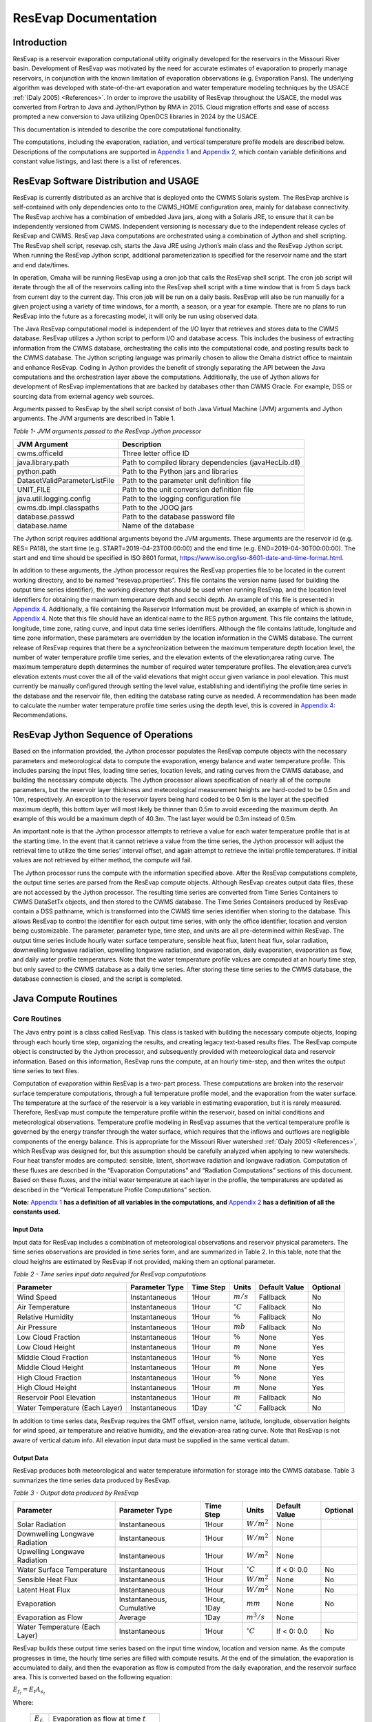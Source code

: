 .. _legacy-resevap-computation:
.. Unit Constants utilized in ResEvap documentation
.. |degC| replace:: :math:`{^\circ}C`
.. |percent| replace:: :math:`\%`
.. |m| replace:: :math:`m`
.. |mm| replace:: :math:`mm`
.. |mb| replace:: :math:`mb`

.. numerator to the left of the denominator options:
.. |m/s_small| replace:: :math:`m / s`
.. |m3/s_small| replace:: :math:`{m^{3}} / s`
.. |m2/s_small| replace:: :math:`{m^{2}} / {s}`
.. |m2/s3_small| replace:: :math:`{m^{2}} / {s^{3}}`
.. |W/m2_small| replace:: :math:`W / {m^{2}}`
.. |W/m3_small| replace:: :math:`W / {m^{3}}`
.. |J/kg_small| replace:: :math:`J / kg`
.. |kg/m3_small| replace:: :math:`{kg} / {m^{3}}`

.. numerator over denominator options:
.. |m/s| replace:: :math:`\dfrac{m}{s}`
.. |m3/s| replace:: :math:`\dfrac{m^{3}}{s}`
.. |m2/s| replace:: :math:`\dfrac{m^{2}}{s}`
.. |m2/s3| replace:: :math:`\dfrac{m^{2}}{s^{3}}`
.. |W/m2| replace:: :math:`\dfrac{W}{m^{2}}`
.. |W/m3| replace:: :math:`\dfrac{W}{m^{3}}`
.. |J/kg| replace:: :math:`\dfrac{J}{kg}`
.. |kg/m3| replace:: :math:`\dfrac{kg}{m^{3}}`


######################
ResEvap Documentation
######################

Introduction
==============

ResEvap is a reservoir evaporation computational utility originally developed for the
reservoirs in the Missouri River basin. Development of ResEvap was motivated
by the need for accurate estimates of evaporation to properly manage reservoirs,
in conjunction with the known limitation of evaporation observations
(e.g. Evaporation Pans). The underlying algorithm was developed with
state-of-the-art evaporation and water temperature modeling techniques by the USACE
:ref:`(Daly 2005) <References>`. In order to improve the usability of ResEvap throughout
the USACE, the model was converted from Fortran to Java and Jython/Python by RMA in 2015.
Cloud migration efforts and ease of access prompted a new conversion to Java utilizing
OpenDCS libraries in 2024 by the USACE.

This documentation is intended to describe the core computational
functionality.

The computations, including the evaporation, radiation, and vertical temperature
profile models are described below. Descriptions of the computations are supported
in `Appendix 1`_ and `Appendix 2`_, which contain variable definitions and
constant value listings, and last there is a list of references.

ResEvap Software Distribution and USAGE
========================================

ResEvap is currently distributed as an archive that is deployed onto the CWMS
Solaris system. The ResEvap archive is self-contained with only dependencies
onto to the CWMS_HOME configuration area, mainly for database connectivity.
The ResEvap archive has a combination of embedded Java jars, along with a
Solaris JRE, to ensure that it can be independently versioned from CWMS.
Independent versioning is necessary due to the independent release cycles of
ResEvap and CWMS. ResEvap Java computations are orchestrated using a combination
of Jython and shell scripting. The ResEvap shell script, resevap.csh, starts the
Java JRE using Jython’s main class and the ResEvap Jython script. When running
the ResEvap Jython script, additional parameterization is specified for the
reservoir name and the start and end date/times.

In operation, Omaha will be running ResEvap using a cron job that calls the
ResEvap shell script. The cron job script will iterate through the all of the
reservoirs calling into the ResEvap shell script with a time window that is from
5 days back from current day to the current day. This cron job will be run on a
daily basis. ResEvap will also be run manually for a given project using a
variety of time windows, for a month, a season, or a year for example. There are
no plans to run ResEvap into the future as a forecasting model, it will only be
run using observed data.

The Java ResEvap computational model is independent of the I/O layer that
retrieves and stores data to the CWMS database. ResEvap utilizes a Jython script
to perform I/O and database access. This includes the business of extracting
information from the CWMS database, orchestrating the calls into the
computational code, and posting results back to the CWMS database. The Jython
scripting language was primarily chosen to allow the Omaha district office to
maintain and enhance ResEvap. Coding in Jython provides the benefit of strongly
separating the API between the Java computations and the orchestration layer
above the computations. Additionally, the use of Jython allows for development
of ResEvap implementations that are backed by databases other than CWMS Oracle.
For example, DSS or sourcing data from external agency web sources.

Arguments passed to ResEvap by the shell script consist of both Java Virtual
Machine (JVM) arguments and Jython arguments. The JVM arguments are described in Table 1.

.. _Table 1:

*Table 1- JVM arguments passed to the ResEvap Jython processor*

+-------------------------------+--------------------------------------------------------+
| JVM Argument                  | Description                                            |
+===============================+========================================================+
| cwms.officeId                 | Three letter office ID                                 |
+-------------------------------+--------------------------------------------------------+
| java.library.path             | Path to compiled library dependencies (javaHecLib.dll) |
+-------------------------------+--------------------------------------------------------+
| python.path                   | Path to the Python jars and libraries                  |
+-------------------------------+--------------------------------------------------------+
| DatasetValidParameterListFile | Path to the parameter unit definition file             |
+-------------------------------+--------------------------------------------------------+
| UNIT_FILE                     | Path to the unit conversion definition file            |
+-------------------------------+--------------------------------------------------------+
| java.util.logging.config      | Path to the logging configuration file                 |
+-------------------------------+--------------------------------------------------------+
| cwms.db.impl.classpaths       | Path to the JOOQ jars                                  |
+-------------------------------+--------------------------------------------------------+
| database.passwd               | Path to the database password file                     |
+-------------------------------+--------------------------------------------------------+
| database.name                 | Name of the database                                   |
+-------------------------------+--------------------------------------------------------+

The Jython script requires additional arguments beyond the JVM arguments.
These arguments are the reservoir id (e.g. RES= PA18), the start time
(e.g. START=2019-04-23T00:00:00) and the end time (e.g. END=2019-04-30T00:00:00).
The start and end time should be specified in ISO 8601 format,
https://www.iso.org/iso-8601-date-and-time-format.html.

In addition to these arguments, the Jython processor requires the ResEvap
properties file to be located in the current working directory, and to be named
“resevap.properties”. This file contains the version name (used for building the
output time series identifier), the working directory that should be used when
running ResEvap, and the location level identifiers for obtaining the maximum
temperature depth and secchi depth. An example of this file is presented in
`Appendix 4`_. Additionally, a file containing the Reservoir Information must
be provided, an example of which is shown in `Appendix 4`_. Note that this file
should have an identical name to the RES python argument. This file contains the
latitude, longitude, time zone, rating curve, and input data time series
identifiers. Although the file contains latitude, longitude and time zone
information, these parameters are overridden by the location information in the
CWMS database. The current release of ResEvap requires that there be a
synchronization between the maximum temperature depth location level, the number
of water temperature profile time series, and the elevation extents of the
elevation;area rating curve. The maximum temperature depth determines the number
of required water temperature profiles. The elevation;area curve’s elevation
extents must cover the all of the valid elevations that might occur given
variance in pool elevation. This must currently be manually configured through
setting the level value, establishing and identifiying the profile time series
in the database and the reservoir file, then editing the database rating curve
as needed. A recommendation has been made to calculate the number water
temperature profile time series using the depth level, this is covered in
`Appendix 4`_: Recommendations.

ResEvap Jython Sequence of Operations
======================================

Based on the information provided, the Jython processor populates the ResEvap
compute objects with the necessary parameters and meteorological data to compute
the evaporation, energy balance and water temperature profile. This includes
parsing the input files, loading time series, location levels, and rating curves
from the CWMS database, and building the necessary compute objects. The Jython
processor allows specification of nearly all of the compute parameters, but the
reservoir layer thickness and meteorological measurement heights are hard-coded
to be 0.5m and 10m, respectively. An exception to the reservoir layers being
hard coded to be 0.5m is the layer at the specified maximum depth, this bottom
layer will most likely be thinner than 0.5m to avoid exceeding the maximum
depth. An example of this would be a maximum depth of 40.3m. The last layer
would be 0.3m instead of 0.5m.

An important note is that the Jython processor attempts to retrieve a value for
each water temperature profile that is at the starting time. In the event that
it cannot retrieve a value from the time series, the Jython processor will
adjust the retrieval time to utilize the time series’ interval offset, and again
attempt to retrieve the initial profile temperatures. If initial values are not
retrieved by either method, the compute will fail.

The Jython processor runs the compute with the information specified above.
After the ResEvap computations complete, the output time series are parsed from
the ResEvap compute objects. Although ResEvap creates output data files, these
are not accessed by the Jython processor. The resulting time series are
converted from Time Series Containers to CWMS DataSetTx objects, and then stored
to the CWMS database. The Time Series Containers produced by ResEvap contain a
DSS pathname, which is transformed into the CWMS time series identifier when
storing to the database. This allows ResEvap to control the identifier for each
output time series, with only the office identifier, location and version being
customizable. The parameter, parameter type, time step, and units are all
pre-determined within ResEvap. The output time series include hourly water
surface temperature, sensible heat flux, latent heat flux, solar radiation,
downwelling longwave radiation, upwelling longwave radiation, and evaporation,
daily evaporation, evaporation as flow, and daily water profile temperatures.
Note that the water temperature profile values are computed at an hourly time
step, but only saved to the CWMS database as a daily time series. After storing
these time series to the CWMS database, the database connection is closed, and
the script is completed.

Java Compute Routines
=====================

Core Routines
--------------

The Java entry point is a class called ResEvap. This class is tasked with
building the necessary compute objects, looping through each hourly time step,
organizing the results, and creating legacy text-based results files.
The ResEvap compute object is constructed by the Jython processor, and
subsequently provided with meteorological data and reservoir information.
Based on this information, ResEvap runs the compute, at an hourly time-step,
and then writes the output time series to text files.

Computation of evaporation within ResEvap is a two-part process. These
computations are broken into the reservoir surface temperature computations,
through a full temperature profile model, and the evaporation from the water
surface. The temperature at the surface of the reservoir is a key variable in
estimating evaporation, but it is rarely measured. Therefore, ResEvap must
compute the temperature profile within the reservoir, based on initial
conditions and meteorological observations. Temperature profile modeling in
ResEvap assumes that the vertical temperature profile is governed by the energy
transfer through the water surface, which requires that the inflows and outflows
are negligible components of the energy balance. This is appropriate for the
Missouri River watershed :ref:`(Daly 2005) <References>`, which ResEvap was
designed for, but this assumption should be carefully analyzed when applying to
new watersheds. Four heat transfer modes are computed: sensible, latent,
shortwave radiation and longwave radiation. Computation of these fluxes are
described in the “Evaporation Computations” and “Radiation Computations” sections
of this document. Based on these fluxes, and the initial water temperature at
each layer in the profile, the temperatures are updated as described in the
“Vertical Temperature Profile Computations” section.

**Note:** `Appendix 1`_ **has a definition of all variables in the computations,
and** `Appendix 2`_ **has a definition of all the constants used.**

Input Data
~~~~~~~~~~

Input data for ResEvap includes a combination of meteorological observations and
reservoir physical parameters. The time series observations are provided in time
series form, and are summarized in Table 2. In this table, note that the cloud
heights are estimated by ResEvap if not provided, making them an optional
parameter.

.. _Table 2:

*Table 2 - Time series input data required for ResEvap computations*

.. csv-table::
   :header: "Parameter", "Parameter Type", "Time Step", "Units", "Default Value", "Optional"
   :widths: auto

   "Wind Speed", "Instantaneous", "1Hour", "|m/s_small|", "Fallback", "No"
   "Air Temperature", "Instantaneous", "1Hour", "|degC|", "Fallback", "No"
   "Relative Humidity", "Instantaneous", "1Hour", "|percent|", "Fallback", "No"
   "Air Pressure", "Instantaneous", "1Hour", "|mb|", "Fallback", "No"
   "Low Cloud Fraction", "Instantaneous", "1Hour", "|percent|", "None", "Yes"
   "Low Cloud Height", "Instantaneous", "1Hour", "|m|", "None", "Yes"
   "Middle Cloud Fraction", "Instantaneous", "1Hour", "|percent|", "None", "Yes"
   "Middle Cloud Height", "Instantaneous", "1Hour", "|m|", "None", "Yes"
   "High Cloud Fraction", "Instantaneous", "1Hour", "|percent|", "None", "Yes"
   "High Cloud Height", "Instantaneous", "1Hour", "|m|", "None", "Yes"
   "Reservoir Pool Elevation", "Instantaneous", "1Hour", "|m|", "Fallback", "No"
   "Water Temperature (Each Layer)", "Instantaneous", "1Day", "|degC|", "Fallback", "No"


In addition to time series data, ResEvap requires the GMT offset, version name,
latitude, longitude, observation heights for wind speed, air temperature and
relative humidity, and the elevation-area rating curve. Note that ResEvap is
not aware of vertical datum info. All elevation input data must be supplied in
the same vertical datum.

Output Data
~~~~~~~~~~~

ResEvap produces both meteorological and water temperature information for storage
into the CWMS database. Table 3 summarizes the time series data produced by ResEvap.

*Table 3 - Output data produced by ResEvap*

.. csv-table::
   :header: "Parameter", "Parameter Type", "Time Step", "Units", "Default Value", "Optional"
   :widths: auto

   "Solar Radiation", "Instantaneous", "1Hour", "|W/m2_small|", "None", ""
   "Downwelling Longwave Radiation", "Instantaneous", "1Hour", "|W/m2_small|", "None", ""
   "Upwelling Longwave Radiation", "Instantaneous", "1Hour", "|W/m2_small|", "None", ""
   "Water Surface Temperature", "Instantaneous", "1Hour", "|degC|", "If < 0: 0.0", "No"
   "Sensible Heat Flux", "Instantaneous", "1Hour", "|W/m2_small|", "None", "No"
   "Latent Heat Flux", "Instantaneous", "1Hour", "|W/m2_small|", "None", "No"
   "Evaporation", "Instantaneous, Cumulative", "1Hour, 1Day", "|mm|", "None", "No"
   "Evaporation as Flow", "Average", "1Day", "|m3/s_small|", "None", ""
   "Water Temperature (Each Layer)", "Instantaneous", "1Hour", "|degC|", "If < 0: 0.0", "No"


ResEvap builds these output time series based on the input time window, location
and version name. As the compute progresses in time, the hourly time series are
filled with compute results. At the end of the simulation, the evaporation is
accumulated to daily, and then the evaporation as flow is computed from the
daily evaporation, and the reservoir surface area. This is converted based on
the following equation:

:math:`{E_{f_t}} = E_{t}{A_{s_t}}`

Where:

    .. csv-table::
       :widths: auto

       ":math:`E_{f_t}`", "Evaporation as flow at time :math:`t`"
       ":math:`E_{t}`", "Evaporation rate at time :math:`t`"
       ":math:`A_{s_t}`", "Reservoir surface area at time :math:`t`"


Evaporation Computations
------------------------

Evaporation computations are performed in the EvapWater class. The evaporation
computations rely on nine input variables:

    .. csv-table::
       :header: "Parameter", "Description"
       :widths: auto

       ":math:`T_{s}`", "Water surface temperature"
       ":math:`\widehat{T_{a}}`", "Air temperature measurement"
       ":math:`h_{T}`", "Reference height of the air temperature measurements"
       ":math:`\widehat{RH}`", "Relative humidity measurement"
       ":math:`h_{q}`", "Reference height of the relative humidity measurements"
       ":math:`\hat{u}`", "Wind speed measurement"
       ":math:`h_{u}`", "Reference height of the wind speed measurements"
       ":math:`\widehat{p_{a}}`", "The measured air pressure"
       ":math:`l_{v}`", "Latent heat of vaporization"

Note that all variables are described in `Appendix 1`_, and all variables with
a :math:`\widehat{\ }` accent are observed data. From these variables, an
iterative computation is performed to produce the output variables: sensible
heat (:math:`H_{s}`), latent heat (:math:`H_{l}`), and evaporation (:math:`E`).
Iterations are required due to the implicit definition of the turbulent transfer
coefficients, where the exchanges of momentum, energy and mass are codependent
with the Obukhov length (:math:`l_{o}`). Therefore, the computations setup
initial estimates of the transfer coefficients
(:math:`C_{D}` for wind, :math:`C_{T}` for temperature and :math:`C_{q}` for humidity)
then estimate the Obukhov length, and iteratively recompute the turbulent
exchange scales (:math:`u_{*}` for wind, :math:`t_{*}` for temperature and
:math:`q_{*}` for humidity) until convergence. Based on the turbulent exchange
values, the resulting evaporation, sensible heat and latent heat may be
computed as follows:

:math:`H_{l} = - \rho_{a}l_{v}u_{*}q_{*}`

:math:`H_{s} = - \rho_{a}c_{p}^{T_{s}}u_{*}t_{*}`

:math:`E = \dfrac{H_{l}}{l_{v}\rho_{w}} \left(86400 \frac{s}{day} 10^{3} \frac{mm}{m} \right)`

Static Variables
~~~~~~~~~~~~~~~~

Evaporation computations start by computing several values that are static
across the iterative algorithm. These include:

    .. csv-table::
        :widths: auto

        :math:`\overline{T_{a}}`, "Vertically averaged air temperature"
        :math:`\theta_{r}`, "Potential temperature"
        :math:`\overline{q}`, "Vertically averaged specific humidity"
        :math:`\rho_{a}`, "Density of the air"
        :math:`\nu_{s}`, "Kinematic viscosity"

Additionally, the :math:`\mathrm{\Delta}_{t}` and :math:`\mathrm{\Delta}_{q}` terms are
computed, which represent differences in temperature and specific humidity
required for computing the Monin-Obukhov similarity scaling parameters.
These initial computations are described in the equations below:

:math:`\overline{T_{a}} = 0.5\left( T_{s} - \widehat{T_{a}} \right)`

:math:`\mathrm{\Delta}_{t} = T_{s} - \theta_{r}`

Where :math:`\theta_{r}` is the potential temperature, as computed below:

:math:`\theta_{r} = \widehat{T_{a}} + \dfrac{g}{c_{p}^{\widehat{T_{a}}}}h_{t}`

:math:`c_{p}^{T} = 1005.60\  + (T - T_{FP}) \Bigl(0.017211\  + \ 0.000392(T - T_{FP})\Bigr)`

Where:

    .. csv-table::
        :widths: auto

        ":math:`g`", "Gravitational acceleration"
        ":math:`T_{FP}`", "Freezing point in Kelvin"
        ":math:`c_{p}^{T}`", "Specific heat of air based on reference temperature :math:`T`"

In the above formulation :math:`c_{p}^{T}` is only valid for the range :math:`- 233.15K < T < 313.15K`,
which is a range that surface reservoirs within the USA will rarely exceed.

:math:`\mathrm{\Delta}_{q} = q_{s} - q_{r}`

:math:`q = \dfrac{\rho_{v}}{\rho_{a}}`

:math:`\rho_{a} = \rho_{d} + \rho_{v} = \dfrac{100e(1 - 0.000537*S)m_{w}}{R_{g}T_{a}} \
+ 1.2923\left(\dfrac{T_{FP}}{T_{a}}\right)\left(\dfrac{\widehat{p_{a}}}{1013.25}\right)`

Where:

    .. csv-table::
       :widths: auto

       ":math:`\rho_{a}`", "Density of the air at the water surface"
       ":math:`\rho_{d}`", "Density of dry air"
       ":math:`\rho_{v}`", "Water vapor density"
       ":math:`R_{g}`", "Ideal gas constant"
       ":math:`e`", "Vapor pressure"
       ":math:`S`", "Salinity (assumed to be zero)"
       ":math:`m_{w}`", "Molecular weight of water"
       ":math:`q_{s}`", "Solved by setting :math:`T_{a} = T_{s}` and :math:`RH = 1`"
       ":math:`q_{r}`", "Computed by setting :math:`T_{a} = \widehat{T_{a}}` and :math:`RH = \widehat{RH}`"


:math:`e_{s} = \left\{
\begin{matrix}
{( 0.00000346\, \widehat{p_{a}} + 1.0007 )6.1121e}^{\left(\frac{17.502{(T}_{a} - \
T_{FP})}{240.97 + {(T}_{a} - T_{FP})} \right)} & \text{over water} \\
{( 0.00000418\: \widehat{p_{a}} + 1.0003 )6.1115e}^{\left(\frac{22.452{(T}_{a} - \
T_{FP})}{272.55 + {(T}_{a} - T_{FP})} \right)} & \text{over ice}
\end{matrix}
\right.\ `

:math:`e = \widehat{\dfrac{RH}{100}}e_{s}`

Where :math:`e_{s}` is the saturation vapor pressure, and :math:`e` is the
actual vapor pressure.

Additionally, the following computations require the kinematic viscosity of the
air at the water surface, which is described below:

:math:`\nu_{s} = 0.00001326 \biggl(1.0 + T_{s}* \Bigl(0.006542 + T_{s}*(0.000008301 - 0.00000000484T_{s}) \Bigr) \biggr)`

Finally, the latent heat of vaporization or sublimation is needed for computing
the latent heat flux, which is described below:

:math:`l_{v} = \left\{
\begin{matrix}
\bigl( 28.34 - 0.00149\left( T_{s} - T_{k} \right) \bigr) 10^{5} & T_{s} < T_{FP} \\
\bigl( 25 - 0.02274\left( T_{s} - T_{k} \right) \bigr) 10^{5} & T_{s} \geq T_{FP}
\end{matrix}
\right.\ `

Based on these static variables, the iterative solution of the evaporation can begin.

Iterative Computations
~~~~~~~~~~~~~~~~~~~~~~

After computation of the initial variables, an initial iteration is performed to
estimate the Monin-Obukhov similarity (MOS) scaling parameters
:math:`\left(u_*, T_*, \text{ and } q_* \right)`, which represent the turbulent
exchanges of latent and sensible heat :math:`\left( H_l \text{ and } H_s \right)`.
These initial estimates assume neutral stratification
:math:`( \text{i.e } \frac{h_u}{l_o} = 0)`.
Estimating these parameters requires an initial estimate of the wind
friction velocity :math:`\left( u_{*}\right)`, as shown below:

:math:`u_{*} = \hat{u}\sqrt{C_{d}}`

Where the drag coefficient (:math:`C_{d}`) is initially estimated as:

:math:`C_{d_0} = (0.37 + 0.137\hat{u} )10^{- 3}`

Note that the shear velocity is not allowed to drop below 0.01. The remaining
computations require roughness lengths for momentum
:math:`(z_u)`, temperature :math:`(z_T)` and humidity :math:`(z_q)`, which are
estimated by the COARE algorithm :ref:`(Fairall et al., 1996) <References>`.

:math:`z_{u} = h_{u}e^{\frac{- \kappa}{\sqrt{C_{d}}}} + C_{s}\dfrac{\nu_{s}}{\ u_{*}}`

:math:`z_{T} = a_{t}\dfrac{\nu_{s}}{u_{*}}{{R_{e}}^{*}}^{b_{t}}`

:math:`z_{q} = a_{q}\dfrac{\nu_{s}}{u_{*}}{{R_{e}}^{*}}^{b_{q}}`

Where :math:`C_{s}` is the smooth surface coefficient, *𝜅* is the von Karman
constant, :math:`{R_e}^{*}` is the roughness Reynolds number defined below,
and the COARE algorithm coefficients :math:`(a_{t}, b_{t}, a_{q}, b_{q})`
are performed with a table lookup based on :math:`{R_e}^{*}` (see Table 4).

:math:`{R_{e}}^{*} = \dfrac{\ u_{*}z_{u}}{\nu_{s}}`

.. _Table 4:

*Table 4 - Coefficients for the COARE algorithm*

.. csv-table::
   :header: ":math:`\mathbf{R_e}^{*}`", ":math:`\mathbf{a_t}`", ":math:`\mathbf{b_t}`", ":math:`\mathbf{a_q}`", ":math:`\mathbf{b_q}`"
   :widths: 1 1 1 1 1

   "0.135", "0.177", "0.0", "0.292", "0.0"
   "0.16", "1.376", "0.929", "1.808", "0.826"
   "1", "1.376", "0.929", "1.808", "0.826"
   "3", "1.026", "-0.599", "1.393", "-0.528"
   "10", "1.625", "-1.018", "1.956", "-0.87"
   "30", "4.661", "-1.475", "4.994", "-1.297"
   "100", "34.904", "-2.067", "30.709", "-1.845"
   "300", "1667.19", "-2.907", "1448.68", "-2.682"
   "1000", "5.88E+05", "-3.935", "2.98E+05", "-3.616"


Based on the roughness lengths, the transfer coefficients can be computed as follows:

:math:`C_{m} = \dfrac{{\kappa\ }^{2}}{\left( \ln\left( \frac{h_{u}}{h_{m}} \right) - \
\psi_{m} \right) \left(\ln\left( \frac{z_{0}}{z_{m}} \right) - \psi_{m}\right)}`

Where:

    :math:`h_{m} = h_{u}, z_{m} = z_{u}, \psi_{m} = \psi_{u} \text{ for } C_{D}`

    :math:`h_{m} = h_{T}, z_{m} = z_{T}, \psi_{m} = \psi_{T} \text{ for } C_{T}`

    :math:`h_{m} = h_{q}, z_{m} = z_{q}, \psi_{m} = \psi_{q} \text{ for } C_{q}`


:math:`\psi_{m} = \left\{
\begin{array}{cl}
2\ln\bigl( 0.5( 1 + x )\bigr) + 2\ln\bigl( 0.5 * ( 1 + x^{2} )\bigr) -2\tan^{-1} (x) + 1.570796  & \zeta < 0 \quad m = u \\
2\ln\bigl( 0.5(1 + x^{2} )\bigr)                                                                 & \zeta < 0 \quad m = T \text{ or } q \\
0                                                                                                & \hspace{.8cm} \zeta = 0      \\
-\bigl(0.7\zeta + 0.75(\zeta - 14.3)e^{-0.35\zeta} + 10.7\bigl)                                  & \hspace{.6cm} \zeta \leq 250  \\
-(0.7\zeta + 10.7)                                                                               & \hspace{.6cm} \zeta > 250
\end{array}
\right.\ `

    :math:`\zeta = \dfrac{h_{m}}{l_{o}}`

    :math:`{x = (1 - \ 16\zeta)}^{0.25}`

    Where :math:`\psi_{m} = 0` for the initial iteration.

From the above equations, the initial MOS scaling parameters can be computed as follows:

:math:`t_{*} = - \left(\dfrac{C_{T}\hat{u}\mathrm{\Delta}_{T}}{u_{*}}\right)`

:math:`q_{*} = - \left(\dfrac{C_{q}\hat{u}\mathrm{\Delta}_{q}}{u_{*}}\right)`

The final step in the first iteration is to compute the Obukhov length :math:`(l_o)` as follows:

:math:`l_{o} = \dfrac{\dfrac{\overline{T_{a}}u_{*}\ }{kg}}{t_{*} + \
\left(\dfrac{0.61\overline{T_{a}}q_{*}}{1 + 0.61\overline{q}}\right)}`

With these initial estimates, the evaporation routine will begin iteratively
estimating the MOS similarity scales, where a maximum of 20 iterations will be
performed. The stopping criteria of the process is when:

:math:`\dfrac{\left| u_{*_i} - {u_{{*}_{i - 1}}} \right|}{u_{*_i}} < 0.001 \text{  and  } \
\dfrac{\left| t_{*_i} - {t_{{*}_{i - 1}}} \right|}{t_{*_i}} < 0.001 \text{  and  } \
\dfrac{\left| q_{*_i} - {q_{{*}_{i - 1}}} \right|}{q_{*_i}} < 0.001`

Where :math:`i` denotes the iteration number.

The iterations proceed as follows. Compute the transfer coefficients :math:`(C_{D}, C_{T}\text{ and } C_{q})`
with :math:`h_{u} = 10m` and the current estimates of :math:`l_{o}`, :math:`z_{u}`,
:math:`z_{T}` and :math:`z_{q}`. This step subsequently provides an estimate of the MOS similarity
scales. Recompute the transfer coefficients based on the current MOS similarity
scales and the actual :math:`h_{u}`. Modify wind speed to account for gustiness
as shown below:

:math:`u = \left\{
\begin{matrix}
{ \sqrt{ \hat{u}^{2} + 1.25^{2} \left( u_{*}\left( \frac{- 600.0}{\kappa\ l_{o}} \
\right)^{\frac{1}{3}} \right)^{2} } } & \text{ unstable stratification } (l_{o} < 0) \\
{\hat{u} + 0.5} & \text{ stable stratification } (0 \leq l_{o} < 1000) \\
{\hat{u}} & \text{ neutral stratification } (l_{o} \leq 1000)
\end{matrix}
\right.\ `

Finally recompute the MOS similarity scales and the Obukhov length, then apply
the convergence test. After the interative process is completed, compute the
sensible heat, latent heat and evaporative fluxes.

Radiation Computations
----------------------

Shortwave Radiation
~~~~~~~~~~~~~~~~~~~

Solar radiation provides energy to the water surface during daylight hours, and
is therefore a key component of the energy balance. The intensity of solar
radiation reaching the water surface is a function of both the zenith angle of
the sun, and the extent to which the atmosphere obscures radiation. The zenith
angle is affected by both seasonal and diurnal cycles, as well as the latitude
(:math:`\varphi`) of the reservoir. All computations of solar angles are based
on :ref:`Woolf (1968) <References>`. Seasonal affects on the solar radiation are
represented by the declination angle (:math:`\delta`), which ranges
from -23.44 to 23.44. Computations of the declination angle requires the below
equation, which converts the day of year to an angle:

:math:`d = \frac{360}{365.242}(JD - 1)`

Where :math:`JD` is the Julian day, with :math:`JD = 1` on January 1\ :sup:`st`.
This can be converted to the declination angle below:

:math:`\left.
\begin{array}{l}
\sin(\delta) = \sin(23.44)\sin\Bigl( 279.9348 + d + 1.914827\sin(d) - 0.079525\cos(d) \; + \\
\hspace{5.5cm} 0.019938 \bigl(2\sin(d)\cos(d)\bigr) - 0.001639 \bigl(2\cos^{2}(d) - 1\bigr)\Bigr)
\end{array} \right.`

The diurnal fluctuations of solar radiation are represented by the Hour Angle
:math:`(h_{s})`, as computed below:

:math:`h_{s} = 15\left( h_{gmt} - M \right) - lon`

Where :math:`h_{gmt}` is the hour of the day in GMT, :math:`lon` is the
longitude, and :math:`M` is the time of meridian passage computed below:

:math:`\left.
\begin{array}{l}
M = 12 + 0.12357\sin(d) - 0.004289\cos(d) + 0.153809\bigl( 2\sin(d)\cos(d) \bigr) \: + \\
\hspace{2cm} 0.060783 \bigl(2\cos^{2}(d) - 1 \bigr)
\end{array} \right.`

Based on the declination, the latitude and the hour angle, the zenith angle may be computed as follows:

:math:`\cos\left( \theta_{s} \right) = \sin(\varphi)\sin(\delta) + cos(\varphi)\cos{(\delta)cos(h_{s}})`

:math:`\theta_{s} = \cos^{- 1}\bigl(\cos( \theta_{s} )\bigr)`

Based on the zenith angle, and the cloud cover fraction at the low, middle, and
high layers of the atmosphere, the solar radiation reaching the water surface
is computed based on :ref:`Shapiro (1987) <References>`. In this document,
the derivation of the general case to the 3-layer implementation is not provided,
due to it’s complexity. For information on this derivation, see
:ref:`Shapiro (1987) <References>`. This is strictly the equation for the
3-layer case used in ResEvap:

:math:`I_{s \downarrow} = \dfrac{S_{e}T_{l}T_{m}T_{h}}{d_{l}\left( d_{h}d_{m} - \
R_{h}R_{l}{T_{m}}^{2} \right) - d_{h}R_{m}R_{w}{T_{l}}^{2} - R_{h}R_{w}{T_{m}}^{2}{T_{l}}^{2}}`

Where:

    .. csv-table::
        :widths: auto

        :math:`I_{s \downarrow}`, "Incoming solar radiation at the water surface"
        ":math:`T_{l}`, :math:`T_{m}`, and :math:`T_{h}`", "Transmissivities of the low, middle and high atmospheric layers"
        ":math:`R_{l}`, :math:`R_{m}`, and :math:`R_{h}`", "Reflectance of the low, middle and high atmospheric layers"
        ":math:`d_{l}`, :math:`d_{m}`, and :math:`d_{h}`", "Interactions between the different layers"
        :math:`S_{e}`, "Extraterrestrial solar radiation on a horizontal plane in :math:`W/m^{2}`"


    :math:`d_{h} = 1 - R_{h}R_{m}`

    :math:`d_{m} = 1 - R_{m}R_{l}`

    :math:`d_{l} = 1 - R_{l}R_{g}`

    :math:`S_{e} = 1369.2\Biggl( 1.0001399 + 0.0167261cos\left(\dfrac{2\pi(JD - 2)}{365.242}\right) \
    \Biggr)^{2} \cos( \theta_{s})`

In the above equations, :math:`R_{k}` and :math:`T_{k}` are a composite of the
overcast :math:`\left( R_{k}^{o}, T_{k}^{o} \right)` and clear sky
:math:`\left( R_{k}^{c} , T_{k}^{c} \right)` values, where a weight is determined
based on the zenith angle and the fractional cloud cover :math:`\left(f_{c_k}\right)`
in each layer :math:`k`, and coefficients from Table 5, Table 6, Table 7,
Table 8, Table 9.

:math:`R_{k} = W_{k}R_{k}^{o} + \left( 1 - W_{k} \right)R_{k}^{c}`

:math:`T_{k} = W_{k}T_{k}^{o} + \left( 1 - W_{k} \right)T_{k}^{c}`

:math:`R_{k}^{c} = {r^{c}_{k_0}} + {r^{c}_{k_1}}\cos( \theta_{s} ) + \
{r^{c}_{k_2}}{\cos( \theta_{s} )}^{2} + {r^{c}_{k_3}}{\cos( \theta_{s} )}^{3}`

:math:`R_{k}^{o} = {r^{o}_{k_0}} + {r^{o}_{k_1}}\cos( \theta_{s} ) + \
{r^{o}_{k_2}}{\cos( \theta_{s} )}^{2} + {r^{o}_{k_3}}{\cos( \theta_{s} )}^{3}`

:math:`T_{k}^{c} = {t^{c}_{k_0}} + {t^{c}_{k_1}}\cos( \theta_{s} ) + \
{t^{c}_{k_2}}{\cos( \theta_{s} )}^{2} + {t^{c}_{k_3}}{\cos( \theta_{s} )}^{3}`

:math:`T_{k}^{o} = {t^{o}_{k_0}} + {t^{o}_{k_1}}\cos( \theta_{s} ) + \
{t^{o}_{k_2}}{\cos( \theta_{s} )}^{2} + {t^{o}_{k_3}}{\cos( \theta_{s} )}^{3}`

:math:`W_{k} = \left\{ \begin{matrix}
0 & f_{c} < 0.05 \\
1 & f_{c} > 0.95 \\
{c_{k_o}} + {c_{k_1}}\cos( \theta_{s} ) + {c_{k_2}}{f_{c_k}} + {c_{k_3}}\cos( \theta_{s} ){f_{c_k}} \
+ {c_{k_4}}{\cos( \theta_{s} )}^{2} + {c_{k_5}}{f_{c_k}}^{2} & otherwise
\end{matrix} \right.\ `

.. _Table 5:

*Table 5- Coefficients for the clear sky reflectivity computations*

.. csv-table::
   :header: "", ":math:`\mathbf{r^{c}_{k_0}}`", ":math:`\mathbf{r^{c}_{k_1}}`", ":math:`\mathbf{r^{c}_{k_2}}`", ":math:`\mathbf{r^{c}_{k_3}}`"
   :widths: 1 2 2 2 2

   "Low", "0.15946", "-0.42185", "0.48800", "-0.18492"
   "Mid", "0.15325", "-0.39620", "0.42095", "-0.14200"
   "High", "0.12395", "-0.34765", "0.39478", "-0.14627"


.. _Table 6:

*Table 6- Coefficients for the clear sky transmissivity computations*

.. csv-table::
   :header: "", ":math:`\mathbf{t^{c}_{k_0}}`", ":math:`\mathbf{t^{c}_{k_1}}`", ":math:`\mathbf{t^{c}_{k_2}}`", ":math:`\mathbf{t^{c}_{k_3}}`"
   :widths: 1 2 2 2 2

   "Low", "0.68679", "0.71012", "-0.71463", "0.22339"
   "Mid", "0.69318", "0.68227", "-0.64289", "0.17910"
   "High", "0.76977", "0.49407", "-0.44647", "0.11558"


.. _Table 7:

*Table 7- Coefficients for the overcast reflectivity computations*

.. csv-table::
   :header: "", ":math:`\mathbf{r^{o}_{k_0}}`", ":math:`\mathbf{r^{o}_{k_1}}`", ":math:`\mathbf{r^{o}_{k_2}}`", ":math:`\mathbf{r^{o}_{k_3}}`"
   :widths: 1 2 2 2 2

   "Low", "0.69143", "-0.14419", "-0.05100", "0.06682"
   "Mid", "0.61394", "-0.01469", "-0.17400", "0.14215"
   "High", "0.42111", "-0.04002", "-0.51833", "0.40540"

.. _Table 8:

*Table 8- Coefficients for the overcast transmissivity computations*

.. csv-table::
   :header: "", ":math:`\mathbf{t^{o}_{k_0}}`", ":math:`\mathbf{t^{o}_{k_1}}`", ":math:`\mathbf{t^{o}_{k_2}}`", ":math:`\mathbf{t^{o}_{k_3}}`"
   :widths: 1 2 2 2 2

   "Low", "0.15785", "0.32410", "-0.14458", "0.01457"
   "Mid", "0.23865", "0.20143", "-0.01183", "-0.07892"
   "High", "0.43562", "0.26094", "0.36428", "-0.38556"


.. _Table 9:

*Table 9- Coefficients for the clear sky and overcast weighting computations*

.. csv-table::
   :header: "", ":math:`\mathbf{c_{k_0}}`", ":math:`\mathbf{c_{k_1}}`", ":math:`\mathbf{c_{k_2}}`", ":math:`\mathbf{c_{k_3}}`", ":math:`\mathbf{c_{k_4}}`", ":math:`\mathbf{c_{k_5}}`"
   :widths: 1 2 2 2 2 2 2

   "Low", "1.512", "-1.176", "-2.160", "1.420", "-0.032", "1.422"
   "Mid", "1.429", "-1.207", "-2.008", "0.853", "0.324", "1.582"
   "High", "1.552", "-1.957", "-1.762", "2.067", "0.448", "0.932"


Longwave Radiation
~~~~~~~~~~~~~~~~~~

Longwave radiation both adds and removes energy from the reservoir. Outgoing
longwave radiation (:math:`I_{l \uparrow})` is the energy emitted by the reservoir,
representing a loss of energy, and :math:`T_{s}` is a function of the water
surface temperature, as shown in the equation below:

:math:`I_{l \uparrow} = \varepsilon_{w}\sigma{T_{s}}^{4}`

Where :math:`\sigma` is the Stefan-Boltzmann constant and :math:`\varepsilon_{w}`
is the emissivity of water.

Incoming longwave radiation :math:`\left(I_{l \downarrow}\right)` is radiation
emitted by the atmosphere that reaches the water surface. Within ResEvap, the
incoming longwave radiation is computed as the sum of the clear sky component
:math:`\left({I_{l \downarrow}}_{clear}\right)` and the cloud component
:math:`\left({I_{l \downarrow}}_{cloud}\right)`.

:math:`I_{l \downarrow} = {I_{l \downarrow}}_{clear} + {I_{l \downarrow}}_{cloud}`

The clear sky component is a function of the emissivity of the atmosphere
:math:`\left(\varepsilon_{atm}\right)`, and the measured air temperature:

:math:`{I_{l \downarrow}}_{clear} = \varepsilon_{atm}\sigma{\widehat{T_{a}}}^{4}`

Where the emissivity of the atmosphere is a function of the vapor pressure of
the atmosphere (:math:`e_{a}`) and measured air temperature, based
on :ref:`Crawford et al. (1999) <References>`:

:math:`\varepsilon_{atm} = 1.24\left( \frac{{\ e}_{a}}{\widehat{T_{a}}} \right)^{\frac{1}{7}}`

Similar to the evaporation computations, the vapor pressure is a function of the
saturation vapor pressure and the relative humidity:

:math:`{\ e}_{a} = \widehat{RH}*e_{s}`

Unlike the evaporation computations, the saturation vapor pressure is computed
with the Clausius-Clapeyron equation:

:math:`e_{s} = 6.13e^{\frac{l_{v}}{R_{v}}\left( \frac{1}{T_{k}} - \frac{1}{\widehat{\widehat{T_{a}}}} \right)}`

Where :math:`l_{v}` is the latent heat of vaporization, :math:`R_{v}` is the gas
constant for water vapor :math:`\left(461 \frac{J}{kg*K}\right)`. Note that this
is different than the formulation of saturation vapor pressure used in the
evaporation computations. This difference is likely a result of the radiation
model not using air pressure, but the differing computations is expected to have
negligible effects on the resulting longwave radiation computations.

:math:`l_{v} = \left( 3.166659 - 0.00243\widehat{T_{a}} \right)10^{6}`

Similar to :math:`e_{s}`, the formulation of :math:`l_{v}` is different than in
the evaporation computations. To be numerically equivalent, the equation would be:

:math:`l_{v} = \left( 3.1211431 - 0.002274\widehat{T_{a}} \right)10^{6}`

Although different, this is still expected to have negligible impacts on the
resulting longwave radiation computations.

The incoming longwave radiation from the cloud component of the atmosphere is a
function of the cloud cover in each layer :math:`(f_{c_k})` and
the height of the clouds in each layer :math:`(h_{c_k})`, as shown below:

:math:`\left.
\begin{array}{l}
{I_{l \downarrow}}_{cloud} = {f_{c_l}}( 94 - 5.8{h_{c_l}} ) \; + \\
\hspace{3cm}{f_{c_m}}(1 - {f_{c_l}})( 94 - 5.8{h_{c_m}} ) + {f_{c_h}}(1 - {f_{c_m}})(1 - {f_{c_l}})( 94 - 5.8{h_{c_h}})
\end{array} \right.`

:math:`\qquad`

:math:`{h_{c_k}} = \left( \begin{matrix}
{h_{c_k}} (\text{observed}) & \text{observed height available} \\
a\  - \ b*\Bigl( 1.0 - \Bigl| cos\bigl(c*(lat - d) \bigr) \Bigr|\Bigr) & \text{otherwise}
\end{matrix} \right.\ `

Table 10, Table 11, Table 12, and Table 13 provide the coefficients for computing
the cloud heights in the absence of observations.

.. _Table 10:

*Table 10 - Cloud height coefficients: Winter and latitude < 25*

.. csv-table::
    :header: "", "a", "b", "c", "d"
    :widths: 1 2 2 2 2

    "Low", "1.05", "0.6", "5.0", "25.0"
    "Mid", "4.1", "0.3", "4.0", "25.0"
    "High", "7.0", "1.5", "3.0", "30.0"


.. _Table 11:

*Table 11 - Cloud height coefficients: Winter and latitude > 25*

.. csv-table::
    :header: "", "a", "b", "c", "d"
    :widths: 1 2 2 2 2

    "Low", "1.05", "0.6", "1.5", "25.0"
    "Mid", "4.1", "2.0", "1.7", "25.0"
    "High", "7.0", "1.5", "3.0", "30.0"

.. _Table 12:

*Table 12 - Cloud height coefficients: Non-Winter Season and latitude < 25*

.. csv-table::
    :header: "", "a", "b", "c", "d"
    :widths: 1 2 2 2 2

    "Low", "1.15", "0.45", "5.0", "25.0"
    "Mid", "4.1", "2.0", "1.7", "25.0"
    "High", "7.0", "1.5", "3.0", "30.0"


.. _Table 13:

*Table 13 - Cloud height coefficients: Non-Winter Season and latitude > 25*

.. csv-table::
    :header: "", "a", "b", "c", "d"
    :widths: 1 2 2 2 2

    "Low", "1.15", "0.6", "1.5", "25.0"
    "Mid", "4.4", "1.2", "3.0", "25.0"
    "High", "7.0", "1.5", "3.0", "30.0"


Vertical Temperature Profile Computations
-----------------------------------------

Vertical transfer of heat within a reservoir is assumed to be a one-dimensional
process, where the reservoir is assumed to be laterally homogeneous. This allows
for ignoring effects of reservoir inflows and outflows. In the event that there
is a large lateral variation in temperature (i.e. long run-of-the-river reservoirs),
these computations will be unreliable. General guidance provided here is reservoirs with
a flushing time less than 30 days will violate the assumption of laterally homogeneity,
and therefore the vertical temperature profile computations should only be applied for
reservoirs with a flushing time greater than 30 days. Based on this assumption, vertical transfer
of heat is modeled first by assuming stable reservoir stratification, accounting
for diffusion of heat, and then accounting for any convective or turbulent mixing
that occurs in the reservoir profile. Vertical diffusion of heat within a
one-dimensional reservoir is governed by the equation below
:ref:`(Hondzo and Stefan 1993) <References>`:

:math:`\dfrac{dT_{w}}{dt} = \dfrac{1}{A}\dfrac{d}{dz}\left( K_{z}A\dfrac{dT_{w}}{dz} \right) + \
\dfrac{I_{z}}{\rho_{w}c_{p}}`

Where:

    .. csv-table::
       :widths: auto

       ":math:`T_{w}`", "Water temperature in :math:`K`"
       ":math:`A`", "Area through which the heat is transferred"
       ":math:`K_{z}`", "Thermal diffusivity"
       ":math:`z`", "Depth"
       ":math:`I_{z}`", "Net radiation"
       ":math:`\rho_{w}`", "Density of water"
       ":math:`c_{p}`", "Heat capacity"

In order to initialize the computations, the density and heat capacity must be updated for
each layer.

:math:`{\rho_{w_i}} = 1000 - 0.019549\left| {T_{w_i}} - 277.15 \right|^{1.68}`

:math:`{c_{p_i}} = 4174.9 + 1.6659\left( e^\left({\frac{307.65 - {T_{w_i}}}{10.6}}\right) + \
e^ {-\left({\frac{307.65 - {T_{w_i}}}{10.6}}\right)} \right)`

In the above equations, :math:`i` is the index of the layer, where :math:`i = 1`
is the bottom layer of the temperature profile. Next the thermal diffusivity is
computed for each layer as follows:

:math:`{K_{z_i}} = 0.00012\left( 0.000817{A_{s}}^{0.56}\left( {N_{i}}^{2} \right)^{- 0.43} \right)`

:math:`{N_{i}}^{2} = max\left(0.00007,\ \dfrac{g}{\overline{\rho_{w}}} \, \dfrac{{\rho_{w}}_{i} - \
{\rho_{w}}_{i - 1}}{z_{i} - z_{i - 1}}\right)`

:math:`\overline{\rho_{w}} = \dfrac{\sum_{i = 1}^{N}{{\rho_{w_i}}V_{i}}}{\sum_{i = 1}^{N}V_{i}}`

Where:

    .. csv-table::
       :widths: auto

       ":math:`\overline{\rho_{w}}`", "Average density over the entire water column"
       ":math:`z_{i}`", "Depth of the top of layer :math:`i`"
       ":math:`N_{i}`", "Stability frequency of layer :math:`i`"
       ":math:`A_{s}`", "Water surface area"

Note that :math:`\overline{\rho_{w}}` is computed as a volumetric
average, but should be the vertical average since this is a one-dimensional model.
Additionally, the net radiation of layer :math:`i` is computed as follows:

:math:`{I_{z_i}} = \left\{ \begin{matrix}
\Bigl( I_{s \downarrow}\beta(1 - \alpha) + I_{l \downarrow} - I_{l \uparrow} - H_{l} - H_{s} \Bigr) \
\frac{A_{i}}{V_{i}} & \text{Surface Layer} \\
I_{s \downarrow}\beta(1 - \alpha)\frac{\left( e^\left({- \kappa_{a}z_{i}}\right) A_{i} - \
e^\left({- \kappa_{a}z_{i - 1}}\right) A_{i - 1} \right)}{V_{i}} & \text{otherwise}
\end{matrix} \right.\ `

:math:`\kappa_{a} = \dfrac{1.7}{SD}`

Where:

    .. csv-table::
       :widths: auto

       ":math:`I_{s \downarrow}`", "Incoming shortwave radiation"
       ":math:`\beta`", "Fraction of shortwave radiation that penetrates the water surface. :math:`(\beta = 0.4` is assumed)"
       ":math:`\alpha`", "Albedo. (:math:`\alpha = 0.08` is assumed for water)"
       ":math:`A_{i}^{u}`", "Area of the top of layer :math:`i`"
       ":math:`\kappa_{a}`", "Bulk extinction coefficient for shortwave radiation"
       ":math:`SD`", "Secchi depth"
       ":math:`I_{l \downarrow}`", "Incoming longwave radiation"
       ":math:`I_{l \uparrow}`", "Outgoing longwave radiation"
       ":math:`H_{l}`", "Latent heat flux"
       ":math:`H_{s}`", "Sensible heat flux"

The assumed values for :math:`\beta` and :math:`\alpha` are reasonable for this application,
and can range from 0 to 1. Radiation computations and heat fluxes are described in previous sections.
The necessary areas for diffusion computations are described below:

:math:`A_{i} = f_{rating}\left( z_{i} \right)`

:math:`\overline{A_{l}} = \dfrac{A_{i} - A_{i - 1}}{2}`

In the above equations, :math:`f_{rating}` is the elevation-area rating function,
:math:`A_{i}`\ is the area of the top of layer :math:`i`, and
:math:`\overline{A_{l}}` is the average area of layer :math:`i`. Based on the
known information, ResEvap applies a discretized form of the vertical heat
diffusion equation. Discretization of the vertical diffusion equation is
performed below, using the theta method:

:math:`\dfrac{{T_{w}}_{i}^{t + 1} - {T_{w}}_{i}^{t}\ }{\mathrm{\Delta}t} = \
\dfrac{1}{\overline{A_{l}}}\,\dfrac{1}{\mathrm{\Delta}z}\left\lbrack {K_{z_i}}A_{i} \
\dfrac{{T_{w}}_{i + 1}^{t + \theta} - {T_{w}}_{i}^{t + \theta}}{\mathrm{\Delta}z} \right\rbrack \
+ \dfrac{{I_{z_i}}}{{\rho_{w_i}}{c_{p_i}}}`

:math:`{T_{w}}_{i}^{t + \theta} = \theta{T_{w}}_{i}^{t + 1} + (1 - \theta){T_{w}}_{i}^{t}`

Where:

    .. csv-table::
       :widths: auto

       ":math:`{T_{w}}_{i}^{t}`", "Temperature at the start of the timestep for layer :math:`i`"
       ":math:`{T_{w}}_{i}^{t + 1}`", "Temperature at the end of the time step for layer :math:`i`"
       ":math:`A_{i}`", "Area through which the heat is transferred"
       ":math:`\theta`", "Implicitness factor, which typically ranges from :math:`0.5 \leq \theta \leq 1`"


The solution for this equation follows the form below:

:math:`\left.
\begin{array}{l}
a_i{T_{w}}_{i - 1}^{t + 1} + b_i{T_{w}}_{i}^{t + 1} + c_i{T_w}_{i + 1}^{t + 1} = \\
\hspace{4.6cm} {T_w}_{i}^{t} + (1 - \theta)\Bigl( x^{u}( {T_w}_{i + 1}^{t} - {T_w}_{i}^{t} ) - x^{l}( {T_w}_{i}^{t} - \
{T_w}_{i - 1}^{t} ) \Bigr) + \dfrac{{I_{z_i}}}{{\rho_{w_i}}{c_{p_i}}}
\end{array} \right.`

:math:`x^{u} = \dfrac{\mathrm{\Delta}tA_{i}^{u}} {{\mathrm{\Delta}z}_{i}\overline{A_{l}}} \
\dfrac{ \frac{{K_{z_{i + 1}}} {\mathrm{\Delta}z}_{i + 1}} {{\rho_{w}}_{i + 1} {c_{p}}_{i + 1}} + \
\frac{{K_{z_i}} {\mathrm{\Delta}z}_{i}} { {\rho_{w_i}} {c_{p_i}}} } {0.5\left( {\mathrm{\Delta}z}_{i + 1} + \
{\mathrm{\Delta}z}_{i} \right)^{2}}`

:math:`x^{l} = \dfrac{\mathrm{\Delta}tA_{i}^{l}} {{\mathrm{\Delta}z}_{i}\overline{A_{l}}} \
\dfrac{ \frac{{K_{z_{i - 1}}} {\mathrm{\Delta}z}_{i - 1}} {{\rho_{w}}_{i - 1} {c_{p}}_{i - 1}} + \
\frac{{K_{z_i}} {\mathrm{\Delta}z}_{i}} { {\rho_{w_i}} {c_{p_i}}} } {0.5\left( {\mathrm{\Delta}z}_{i - 1} + \
{\mathrm{\Delta}z}_{i} \right)^{2}}`

:math:`a_{i} = - {\theta x}^{l}`

:math:`b_{i} = 1 + {\theta x}^{u} + {\theta x}^{l}`

:math:`c_{i} = - {\theta x}^{u}`

In the above equations, ResEvap assumes :math:`\theta = 1`, which makes it a
fully implicit solution. The provided equation is solved with the tridiagonal
algorithm, where :math:`a_{i}, b_{i}, \text{ and } c_{i}` are the diagonal
vectors, and the vector :math:`{T_{w}}_{1:N}^{t + 1}` is being solved.

At this point, the full surface profile has been modeled, assuming diffusion is
the primary mode of heat transfer within the reservoir. This assumption will
fail if the stratification in the reservoir has become unstable, forcing
convective mixing between layers, or if the wind over the reservoir creates
turbulent mixing. Modeling the effects of convective and turbulent mixing is
performed by progressively mixing downward from the surface, until there is
insufficient kinetic energy to mix deeper into the reservoir. The combined
depth of the layers affected by mixing is referred to as the surface mixing
layer (SML). Working downward from the surface, the potential energy of the SML,
assuming layer :math:`i` is included, is evaluated as follows:

:math:`\left.
\begin{array}{l}
{PE_{SML_i}} = g \biggl( {\rho_{SML_{i - 1}}} V_{i - 1:N} \bigl( {z_{SML}^{com}}_{i - 1} - z_{i - 2} \bigr) \; - \\
\hspace{6cm} \Bigl( \rho_{i} V_{i:N} ( {z^{com}}_{i:N} - z_{i - 2} ) + \rho_{i - 1}V_{i - 1} \
( {z^{com}}_{i:i} - z_{i - 2} ) \Bigr) \biggr)
\end{array} \right.`

:math:`V_{i:N} = \sum_{k = i}^{N}V_{k}`

:math:`{T_{SML_i}} = \dfrac{\sum_{k = i}^{N}{{T_{w_k}}V_{k}{c_{p_k}}}}{\sum_{k = i}^{N}{V_{k}{c_{p_k}}}}`

:math:`{\rho_{SML_i}} = 1000 - 0.019549 \bigl| {T_{SML_i}} - 277.15 \bigr|^{1.68}`

:math:`z^{com}_{SML_i} = \rho_{SML_{i:N}}\sum_{k = i}^{N}\frac{V_{k}( z_{k} + z_{k - 1} )}{2}`

:math:`z^{com}_{i:j} = \sum_{k = i}^{j}\frac{\rho_{k}V_{k}( z_{k} + z_{k - 1} )}{2}`

Where:

    .. csv-table::
       :widths: 1 2

       ":math:`{\rho_{SML_i}}`", "Density of the SML with layer :math:`i` included"
       ":math:`{T_{SML_i}}`", "Temperature of the SML with layer :math:`i` included"
       ":math:`{z_{SML}^{com}}_{i}`", "Center of mass of the SML with layer :math:`i` included"
       ":math:`{z^{com}}_{i:j}`", "Center of mass of layers :math:`i` through :math:`j`"
       ":math:`PE_{SML_i}`", "Difference in potential energy of the SML with layer :math:`i` included and excluded from the mixed layer"


If :math:`PE_{SML_i} < 0`, then there is sufficient energy due
to density instability to force mixing of layers :math:`i - 1\!:\!N`. In this
case, the temperature of layers :math:`i - 1\!:\!N` is set to :math:`T_{w_{i:N}}`,
and the :math:`PE_{SML_{i - 1}}` is subsequently checked. Once a layer is
identified where :math:`PE_{SML_i} \geq 0`, the density profile is considered
stable. At this point, it is still possible deeper layers are in the SML, due to
the combined convective and wind driven turbulent energy. Therefore, the
turbulent kinetic energy :math:`({TKE})` must be computed, and compared against the
potential energy.

:math:`{TKE}_{i:N} = Ke_{c_{i:N}} + Ke_{u_{i:N}}`

:math:`Ke_{c_{i:N}} = \dfrac{\varepsilon_{c}g}{\rho_{N}\mathrm{\Delta}t} \biggl( \sum_{k = i}^{N} \Bigl( \rho_{k} \
( z_{k} - z_{k - 1} ) \frac{( z_{k} + z_{k - 1} )}{2} \Bigr) - \frac{( z_{N} + z_{i - 1} )}{2} \sum_{k = i}^{N} \
\Bigl( \rho_{k}( z_{k} - z_{k - 1} ) \Bigr) \biggr)`

:math:`Ke_{u_{i:N}} = \varepsilon_{u}\rho_{N}A_{N}{u_{*}^{w}}^{3}\mathrm{\Delta}t`

:math:`u_{*}^{w} = u_{*}\sqrt{\frac{\rho_{a}}{\rho_{N}}}`

Where:

    .. csv-table::
       :widths: auto

       ":math:`Ke_{c_{i:N}}`", "Kinetic energy of the SML with layer :math:`i` included"
       ":math:`Ke_{u_{i:N}}`", "Kinetic energy from wind with layer :math:`i` included"

If :math:`TKE_{i:N} \geq PE_{mix_i}` , then layer
:math:`i` is considered in the SML, and the computations checks the deeper layer.

If :math:`TKE_{i:N} > PE_{mix_i}` , then the computation of vertical
temperature profile is complete.

At this point, the reservoir surface temperature computations have completed, and ResEvap moves on to the next
time step. After the final time step, ResEvap reports data in the output reports
and returns the results to the Jython processor.

.. _Appendix 1:

Appendix 1: Variable Definitions
================================

.. _6.1-evaporation-computations:

Evaporation Computations
------------------------

.. csv-table::
   :header: "Variable", "Description", "Units"
   :widths: 25, 50, 25

   ":math:`c_{p}^{T}`", "Specific heat of dry air, based on temperature :math:`T`", ":math:`\dfrac{J}{kg*K}`"
   ":math:`c_{d_0}`", "10-m, neutral-stability drag coefficient (from Donelan (1982))", "unitless"
   ":math:`C_{D}`", "Transfer coefficient for wind", "unitless"
   ":math:`C_{q}`", "Transfer coefficient for humidity", "unitless"
   ":math:`C_{T}`", "Transfer coefficient for temperature", "unitless"
   ":math:`e_{s}`", "Saturation vapor pressure", ":math:`hPa`"
   ":math:`e`", "Vapor pressure", ":math:`hPa`"
   ":math:`E`", "Evaporation", ":math:`mm / day`"
   ":math:`H_{l}`", "Latent heat flux", "|W/m2_small|"
   ":math:`H_{s}`", "Sensible heat flux", "|W/m2_small|"
   ":math:`h_{RH}`", "Height of relative humidity measurement", "|m|"
   ":math:`h_{T}`", "Height of air temperature measurement", "|m|"
   ":math:`h_{u}`", "Height of wind measurement", "|m|"
   ":math:`l_{o}`", "Obukhov length", "|m|"
   ":math:`l_{v}`", "Latent heat of vaporization or sublimation", "|J/kg_small|"
   ":math:`p_{a}`", "Air pressure", "|mb|"
   ":math:`q_{s}`", "Specific humidity at water surface", "unitless"
   ":math:`q_{r}`", "Specific humidity at reference temperature height", "unitless"
   ":math:`q_{*}`", "Humidity scale for air column stability", "unitless"
   ":math:`{R_{e}}^{*}`", "Roughness Reynolds number", "unitless"
   ":math:`RH`", "Relative humidity", "unitless"
   ":math:`S`", "Salinity", ":math:`psu`"
   ":math:`t_{*}`", "Temperature scale for air column stability", "unitless"
   ":math:`T_{a}`", "Air temperature", ":math:`K`"
   ":math:`\widehat{T_{a}}`", "Air temperature measurement at reference height :math:`h_{T}`", ":math:`K`"
   ":math:`T_{s}`", "Water surface temperature", ":math:`K`"
   ":math:`\overline{T_a}`", "Average air temperature over the surface air layer (from water surface to :math:`h_{T})`", ":math:`K`"
   ":math:`T_{w}`", "Water temperature", ":math:`K`"
   ":math:`\hat{u}`", "Measured windspeed", "|m/s_small|"
   ":math:`u`", "Adjusted wind speed", "|m/s_small|"
   ":math:`u_{*}`", "Wind friction velocity", "|m/s_small|"
   ":math:`u_{r}`", "Windspeed at reference height", "|m/s_small|"
   ":math:`z_{u}`", "Roughness length for momentum", "|m|"
   ":math:`z_{T}`", "Roughness length for temperature", "|m|"
   ":math:`z_{q}`", "Roughness length for humidity", "|m|"
   ":math:`\Gamma_{d}`", "Dry adiabatic lapse rate", ":math:`K / m`"
   ":math:`\theta_{r}`", "Potential temperature (air temperature at water-air interface)", ":math:`K`"
   ":math:`\rho_{v}`", "Water vapor density", "|kg/m3_small|"
   ":math:`\rho_{a}`", "Density of air", "|kg/m3_small|"
   ":math:`\rho_{d}`", "Dry density of air", "|kg/m3_small|"
   ":math:`\nu_{s}`", "Kinematic viscosity of air", "|m2/s_small|"

.. _6.2-radiation-computations:

Radiation Computations
----------------------
.. csv-table::
   :header: "Variable", "Description", "Units"
   :widths: 25, 50, 25

   ":math:`{e}_{a}`", "Vapor pressure of the atmosphere", ":math:`hPa`"
   ":math:`{e}_{s}`", "Saturation vapor pressure", ":math:`hPa`"
   ":math:`{f_{c_k}}`", "Fractional cloud cover of layer :math:`k`", "unitless"
   ":math:`{h_{c_k}}`", "Height of clouds in layer :math:`k`", "|m|"
   ":math:`h_{gmt}`", "Hour of day in GMT", ":math:`hours`"
   ":math:`h_{s}`", "Hour angle of the sun", ":math:`{^\circ}`"
   ":math:`I_{s \downarrow}`", "Incoming solar radiation reaching the water surface", "|W/m2_small|"
   ":math:`I_{l \uparrow}`", "Upwelling longwave radiation from the water surface", "|W/m2_small|"
   ":math:`I_{l \downarrow}`", "Downwelling longwave radiation reaching the water surface", "|W/m2_small|"
   ":math:`I_{l \downarrow_{clear}}`", "Clear sky component of the downwelling longwave radiation", "|W/m2_small|"
   ":math:`I_{l \downarrow_{cloud}}`", "Overcast component of the downwelling longwave radiation", "|W/m2_small|"
   ":math:`JD`", "Julian date where :math:`JD = 1` on January 1st", ":math:`days`"
   ":math:`l_{v}`", "Latent heat of vaporization", "|J/kg_small|"
   ":math:`R_{k}`", "Reflectance of layer :math:`k`", "unitless"
   ":math:`R_{g}`", "Reflectance of the water surface", "unitless"
   ":math:`\widehat{RH}`", "Measured relative humidity", "unitless"
   ":math:`S_{e}`", "Extraterrestrial solar radiation on a horizontal plane", "|W/m2_small|"
   ":math:`\widehat{T_{a}}`", "Measured air temperature", ":math:`K`"
   ":math:`T_{k}`", "Transmissivity of layer :math:`k`", "unitless"
   ":math:`T_{s}`", "Water surface temperature", ":math:`K`"
   ":math:`\delta`", "Solar declination angle", ":math:`{^\circ}`"
   ":math:`\theta_{s}`", "Solar zenith angle", ":math:`{^\circ}`"


.. _6.3-vertical-temperature-profile-computations:

Vertical Temperature Profile Computations
-----------------------------------------

.. csv-table::
   :header: "Variable", "Description", "Units"
   :widths: 25, 50, 25

   ":math:`A_{i}`", "Top area of layer :math:`i`", ":math:`m^{2}`"
   ":math:`\overline{A_l}`", "Average area of layer :math:`i`", ":math:`m^{2}`"
   ":math:`c_{p_i}`", "Heat capacity of water at layer :math:`i`", ":math:`\dfrac{J}{kg*K}`"
   ":math:`I_{z_i}`", "Radiative energy flux for layer :math:`i`", "|W/m3_small|"
   ":math:`Ke_{c_{i:N}}`", "Convective kinetic energy of layer :math:`i` through the surface layer", "|J/kg_small|"
   ":math:`Ke_{u_{i:N}}`", "Wind driven kinetic energy of layer :math:`i` through the surface layer", "|J/kg_small|"
   ":math:`{K_{z}}_{i}`", "Thermal diffusivity of layer :math:`i`", "|m2/s_small|"
   ":math:`N_{i}`", "Stability frequency of layer :math:`i`", ":math:`1 / s`"
   ":math:`SD`", "Secchi Depth", "|m|"
   ":math:`{T_{w}}_{i}`", "Water temperature of layer :math:`i`", ":math:`K`"
   ":math:`{TKE}_{i:N}`", "Total kinetic energy of layer :math:`i` through the surface layer", "|J/kg_small|"
   ":math:`{T_{SML}}_{i}`", "Temperature of the SML if layer :math:`i` is the lowest layer", ":math:`K`"
   ":math:`V_{i}`", "Volume of layer :math:`i`", ":math:`m^{3}`"
   ":math:`V_{i:N}`", "Volume of water from layer :math:`i` to the surface", ":math:`m^{3}`"
   ":math:`z^{com}_{SML_i}`", "Depth of center of mass for SML, given layer :math:`i` is lowest layer included in SML", "|m|"
   ":math:`z^{com}_{i:j}`", "Depth of the center of mass of layers :math:`i` through :math:`j`", "|m|"
   ":math:`\varepsilon_{c}`", "Convective turbulent energy dissipation", "|m2/s3_small|"
   ":math:`\varepsilon_{u}`", "Wind driven turbulent energy dissipation", "|m2/s3_small|"
   ":math:`\kappa_{a}`", "Bulk extinction coefficient for penetrating shortwave radiation", ":math:`1 / m`"
   ":math:`{\rho_{w}}_{i}`", "Density of water at layer :math:`i`", "|kg/m3_small|"
   ":math:`\overline{\rho_w}`", "Average water density across the entire profile", "|kg/m3_small|"
   ":math:`{\rho_{SML_i}}`", "Density of the SML if layer :math:`i` is the lowest layer", "|kg/m3_small|"


.. _Appendix 2:

Appendix 2: Constant Values
===========================

.. csv-table::
   :header: "Variable", "Description", "Value", "Units"
   :widths: 25, 50, 25, 25

   ":math:`C_{s}`", "Smooth surface coefficient", ":math:`0.135`", "unitless"
   ":math:`g`", "Acceleration due to gravity", ":math:`9.81`", ":math:`m / {s^{2}}`"
   ":math:`m_{w}`", "Molecular weight of water", ":math:`0.0180160`", ":math:`\frac{kg}{mole}`"
   ":math:`R_{g}`", "The ideal gas constant", ":math:`8.31441`", ":math:`\dfrac{J}{mole*K}`"
   ":math:`R_{v}`", "Gas constant for water vapor", ":math:`461`", ":math:`\dfrac{J}{kg*K}`"
   ":math:`R_{w}`", "Reflectivity of water", ":math:`0.2`", "unitless"
   ":math:`T_{FP}`", "Freezing point in Kelvin", ":math:`273.15`", ":math:`K`"
   ":math:`\alpha`", "Albedo of water", ":math:`0.08`", "unitless"
   ":math:`\beta`", "Light penetration fraction", ":math:`0.4`", "unitless"
   ":math:`\varepsilon_{c}`", "Convective dissipation", ":math:`0.5`", ":math:`{m^{2}} / {s^{3}}`"
   ":math:`\varepsilon_{s}`", "Stirring dissipation", ":math:`0.4`", ":math:`{m^{2}} / {s^{3}}`"
   ":math:`\varepsilon_{w}`", "Emissivity of water", ":math:`0.98`", "unitless"
   ":math:`\kappa`", "Von Karman constant", ":math:`0.4`", "unitless"
   ":math:`\sigma`", "Stefan-Boltzman constant", ":math:`5.67*10^{-8}`", ":math:`\dfrac{W}{m^{2}K^{4}}`"
   ":math:`\theta`", "Theta method factor", ":math:`1`", "unitless"


NOTE: The Stefan-Boltzman constant is :math:`5.669*10^{- 8}` in the computation
of the incoming longwave radiation, which is slightly different than the rest
of the computations. This is considered an insignificant difference.

.. _Appendix 4:

Appendix 4: Recommendations
===========================

As a result of developing this document, a list of recommendations regarding
ResEvap have been developed:

1. Implement Automated Testing
    As a purely computational tool, ResEvap would benefit from having an
    automated test procedure. Such an automated test process should include
    running the ResEvap for multiple different datasets, and comparing against
    expected results. By implementing automated testing, there are benefits in
    the QA and the development processes. For QA, it removes the need to have
    staff review results when new versions of ResEvap are created. For development,
    an automated test system allows developers to quickly test that changes do
    not have unintended consequence, allowing for the identification of bugs
    earlier in the development process. Both of these benefits have the potential
    to reduce costs and improve speed of developing new ResEvap builds.

2. Simplify ResEvap input/output variable configuration
    Currently, ResEvap has the output time series version established in
    resevap.properties and all input data including reservoir information,
    rating curves, and time series identifiers specified in the reservoir
    configuration file. Recommended is that the configuration of ResEvap be
    simplified allowing re-use of variables defined in resevap.properties as
    keyword replacement patterns in the reservoir file. Additionally, the
    reservoir file content should be examined to more clearly indicate default
    (ordinarily supplied by the database) versus required fields. ResEvap should
    be updated to perform a validation of its input data to generate warnings
    and/or failure states up to terminating the application when input is not
    correctly defined. ResEvap does not generate a warning or failure state if
    the input time series and output time series do not match. Suggested is that
    the application fail and log a severe error state if the time series do not match.

3. ResEvap initialization process
    At the start of the year, the water temperature profiles for all reservoirs
    are initialized using a separate jython script named, Evap_Initialization.py.
    This script is coded to be run under a Windows environment as it has UI
    elements. Recommended is that a similar operation be added to ResEvap that
    is able to establish initial water temperatures for the profiles. Given the
    environment, this operation would need to be developed as command line
    arguments to ResEvap or as a separate shell script from ResEvap.

4. Compare ResEvap against other water temperature models
    ResEvap has a complex water temperature profile model. This model is similar,
    but has distinct differences from other water temperature models. Therefore,
    it is suggested that ResEvap be compared against other water temperature
    profile models to compare accuracy and efficiency. This comparison has the
    potential to identify deficiencies in the existing ResEvap program, and to
    identify it’s strengths over other strategies.

5. Change program name
    ResEvap does much more than simply compute reservoir evaporation, which the
    name suggests. It’s a fully integrated reservoir energy balance model.
    Renaming the program to reflect the sophistication within the program may be
    helpful as other districts consider its use.

6. Add additional user configuration
    A few values are hard-coded within ResEvap that could be user configurable.
    Measurement heights, water temperature layer thickness and the theta
    parameter for discretization are all forced to be specific values. For
    measurement heights, the height at which wind speed, air temperature and
    relative humidity are measured are all forced to be 10m. These measurements
    likely occur at different heights, and the computations can support changing
    these values. For water temperature layer thickness, the layers are forced
    to be 0.5 meters, but this could be altered if the user desired finer or
    coarser vertical resolution. One important note is that changing the layer
    thickness could lead to model instability. One potential remedy for
    instability is changing the model time-step. Finally, the discretization of
    the vertical heat diffusion equation is performed with the theta method, but
    forces theta to be 1, representing a fully implicit solution. ResEvap
    actually supports theta ranging from 0 to 1, and therefore this parameter
    should be adjustable by the user.

7. Add vertical datum support
    Vertical datums are ignored within ResEvap, but are critical for ensuring
    proper application of the elevation-area rating curve. This is because the
    elevation measurements and rating curve can have different vertical datums,
    and would therefore lead to incorrect area computations without datum
    adjustments. Therefore, it is recommended that vertical datum support be
    added to the ResEvap computations.

8. Add frustum computation
    Evaporation as flow is computed by assuming that the reservoir banks are
    vertical at each time step. This generally leads to an over-estimation of
    flow, as the reservoir area becomes smaller as the pool elevation decreases.
    In order to improve the accuracy of evaporation as flow computations, it
    is recommended that the frustum computations be implemented.

9. Add support for solar radiation observations
    Currently, ResEvap requires cloud fractions and heights for three different
    atmospheric layers, meaning there are six time series used for computing
    the radiation balance. Within the radiation balance, the solar radiation
    is the dominant variable, and therefore the inputs could be greatly
    simplified by replacing cloud cover fractions with solar radiation
    observations. This would require additional considerations for longwave
    radiation, which are typically performed by backing out effective cloud
    cover from the difference between the observed and computed clear sky
    solar radiation.

10. Fix vertically averaged density computations
     The vertically averaged density, within the vertical temperature profile
     computation, is computed as a volumetric average. Since the model is
     1-dimensional, the vertical averages should not be volumetric. By computing
     as a volumetric average, the densities become inconsistent with the
     vertically integrated temperatures. The average density should replace
     the volume average with a depth average, which ensures consistency between
     model variables.

11. Allow for storage of hourly temperature profiles
     Although ResEvap computes hourly temperature profiles, only daily time
     series are saved to the CWMS database. ResEvap should be saving the most
     granular time series available, which would provide the maximum information
     possible. This would have the benefit of avoiding daylight savings
     considerations when saving, and allow for initialization at times other
     than midnight. Alternatively, if daily time series is preferred, ResEvap
     should transition to using Local Regular Time Series to ensure proper
     accounting of daylight savings time.

12. Re-code the ResEvap shell script as a bash script
     The ResEvap script was originally coded as a CSH script as required by
     the Corps. CWMS has adopted BASH as the standard shell scripting language.
     The ResEvap script should be migrated to BASH for ease in maintenance
     and staying in parity with CWMS.

13. Cleanup unused file production
     ResEvap creates text report files that are not used by NWO, which are
     described in section 5.1.2. Since these files are unused currently, it is
     recommended that flags be added to suppress these files, so that they are
     not generated. Once these flags are developed, update the Jython code to
     leverage those flags to prevent creation of these files.

14. Allow for use of fog/smoke layer computations
     The parameters for the fog/smoke layer effects on shortwave radiation
     exist in ResEvap, but these are never used. The program should be updated
     to allow for use of these parameters, which would allow for direct assessment
     of fog/smoke effects on the incoming solar radiation.

.. _References:

References
==========

| Crawford, T.M, C.E. Duchon (1999) An Improved Parameterization for Estimating Effective
|             Atmospheric Emissivity for Use in Calculating Daytime Downwelling Longwave Radiation.
|             Journal of Applied Meteorology, Volume 38, Issue 4 (April 1999) pp 474-480.

| Daly, S. F. (2005), Reservoir Evaporation, U.S. Army Engineering Research and
|             Development Center, November 2015

| Fairall, C.W., E.F. Bradley, D.P. Rogers, J.B. Edson, and G.S. Young, 1996: Bulk
|             parameterization of air-sea fluxes for Tropical Ocean-Global Atmosphere Coupled-Ocean
|             Atmosphere Response Experiment. J. Geophys. Res., 101, 3747–3764.

| Hondzo, M., and H. Stefan (1993) Lake Water Temperature Simulation Model. Journal of
|             Hydraulic Engineering, Vol. 119, No. 11, November, 1993 pp 1251-1273

| Shapiro, R. (1987) A simple model for the calculation of the flux of direct and diffuse
|             solar radiation through the atmosphere. Air Force Geophysics Laboratory,
|             Hanscom AFB MA 01731 AFGL-TR-87-0200

| Woolf, H. M. (1968) On the computation of solar elevation angles and the determination
|             of sunrise and sunset times. NASA TM X-1646, National Aeronautics and Space
|             Administration, Washington, D. C. September 1968

